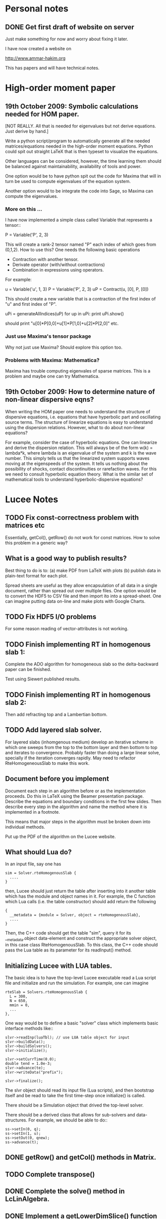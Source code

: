 # -*- org -*-

* Personal notes
** DONE Get first draft of website on server

   Just make something for now and worry about fixing it later.

   I have now created a website on

   http://www.ammar-hakim.org

   This has papers and will have technical notes.

* High-order moment paper

** 19th October 2009: Symbolic calculations needed for HOM paper.

   [NOT REALLY. All that is needed for eigenvalues but not derive
   equations. Just derive by hand.]

   Write a python script/program to automatically generate all the
   needed matrices/equations needed in the high-order moment
   equations. Python could spit out straight LaTeX that is then
   typeset to visualize the equations.

   Other languages can be considered, however, the time learning them
   should be balanced against maintainability, availability of tools
   and power. 

   One option would be to have python spit out the code for Maxima
   that will in turn be used to compute eigenvalues of the equation
   system.

   Another option would to be integrate the code into Sage, so Maxima
   can compute the eigenvalues.

*** More on this ...

   I have now implemented a simple class called Variable that
   represents a tensor::

     P = Variable('P', 2, 3)

   This will create a rank-2 tensor named "P" each index of which goes
   from (0,1,2). How to use this? One needs the following basic
   operations

   - Contraction with another tensor.
   - Derivate operator (with/without contractions)
   - Combination in expressions using operators.

   For example:
   
     u = Variable('u', 1, 3)
     P = Variable('P', 2, 3)
     uP = Contract(u, [0], P, [0])

   This should create a new variable that is a contraction of the
   first index of "u" and first index of "P".

     uPi = generateAllIndices(uP)
     for up in uPi:
       print uPi.show()

   should print "u[0]*P[0,0]+u[1]*P[1,0]+u[2]*P[2,0]" etc.

*** Just use Maxima's tensor package

    Why not just use Maxima? Should explore this option too.

*** Problems with Maxima: Mathematica?

    Maxima has trouble computing eigenvales of sparse matrices. This
    is a problem and maybe one can try Mathematica.

** 19th October 2009: How to determine nature of non-linear dispersive eqns?

   When writing the HOM paper one needs to understand the structure of
   dispersive equations, i.e. equations that have hyperbolic part and
   oscillating source terms. The structure of linearize equations is
   easy to understand using the dispersion relations. However, what to
   do about non-linear equations?
   
   For example, consider the case of hyperbolic equations. One can
   linearize and derive the dispersion relation. This will always be
   of the form w(k) = lambda*k, where lambda is an eigenvalue of the
   system and k is the wave number. This simply tells us that the
   linearized system supports waves moving at the eigenspeeds of the
   system. It tells us nothing about the possibility of shocks,
   contact discontinuities or rarefaction waves. For this we need to
   consult hyperbolic equation theory. What is the similar set of
   mathematical tools to understand hyperbolic-dispersive equations?

* Lucee Notes

** TODO Fix const-correctness problem with matrices etc

   Essentially, getCol(), getRow() do not work for const matrices. How
   to solve this problem in a generic way?

** What is a good way to publish results?

   Best thing to do is to: (a) make PDF from LaTeX with plots (b)
   publish data in plain-text format for each plot. 

   Spread sheets are useful as they allow encapsulation of all data in
   a single document, rather than spread out over multiple files. One
   option would be to convert the HDF5 to CSV file and then import ito
   into a spread-sheet. One can imagine putting data on-line and make
   plots with Google Charts.

** TODO Fix HDF5 I/O problems

   For some reason reading of vector-attributes is not working.

** TODO Finish implementing RT in homogenous slab 1:

    Complete the ADO algorithm for homogeneous slab so the
    delta-backward paper can be finished.

    Test using Siewert published results.

** TODO Finish implementing RT in homogenous slab 2:

   Then add refracting top and a Lambertian bottom.

** TODO Add layered slab solver.

    For layered slabs (inhomgenous medium) develop an iterative scheme
    in which one sweeps from the top to the bottom layer and then
    bottom to top and iterates to convergence. Probably faster than
    doing a large linear solve, specially if the iteration converges
    rapidly. May need to refactor RteHomogeneousSlab to make this
    work.

** Document before you implement

   Document each step in an algorithm before or as the implementation
   proceeds. Do this in LaTeX using the Beamer presentation
   package. Describe the equations and boundary conditions in the
   first few slides. Then describe every step in the algorithm and
   name the method where it is implemented in a footnote.

   This means that major steps in the algorithm must be broken down
   into individual methods.

   Put up the PDF of the algorithm on the Lucee website.

** What should Lua do?

   In an input file, say one has
#+BEGIN_EXAMPLE
   sim = Solver.rteHomogenousSlab {
     ....
   }
#+END_EXAMPLE 

   then, Lucee should just return the table after inserting into it
   another table which has the module and object names in it. For
   example, the C function which Lua calls (i.e. the table
   constructor) should add return the following
#+BEGIN_EXAMPLE
   {
     __metadata = {module = Solver, object = rteHomogenousSlab},
     ....
   }
#+END_EXAMPLE 
   
   Then, the C++ code should get the table "sim", query it for its
   __metadata.object data-element and construct the appropriate solver
   object, in this case class RteHomogenousSlab. To this class, the
   C++ code should pass the Lua table as its parameter for its
   readInput() method.

** Initializing Lucee with LUA tables.

   The basic idea is to have the top-level Lucee executable read a Lua
   script file and initialize and run the simulation. For example, one
   can imagine
#+BEGIN_EXAMPLE
   rteSlab = Solvers.rteHomogenousSlab {
     L = 300,
     N = 650,
     mmin = 0,
     ...
   },
#+END_EXAMPLE 

   One way would be to define a basic "solver" class which implements
   basic interface methods like::
#+BEGIN_EXAMPLE
   slvr->readInp(luaTbl); // use LUA table object for input
   slvr->buildData();
   slvr->buildSolvers();
   slvr->initialize();

   slvr->setCurrTime(0.0);
   double tend = 1.0e-3;
   slvr->advance(te);
   slvr->writeData("prefix");

   slvr->finalize();
#+END_EXAMPLE

   The slvr object should read its input file (Lua scripts), and then
   bootstrap itself and be read to take the first time-step once
   initialize() is called.

   There should be a Simulation object that drived the top-level
   solver.

   There should be a derived class that allows for sub-solvers and
   data-structures. For example, we should be able to do::
#+BEGIN_EXAMPLE
   ss->setIn(0, q);
   ss->setIn(1, u);
   ss->setOut(0, qnew);
   ss->advance(t);
#+END_EXAMPLE

** DONE getRow() and getCol() methods in Matrix.
** TODO Complete transpose()
** DONE Complete the solve() method in LcLinAlgebra.
** DONE Implement a getLowerDimSlice() function

   This should allow creating a lower-dimensional array from an array
   of a given dimension. The function should take an array of
   dimensions to keep. For example:
#+BEGIN_EXAMPLE
   int lower[3] = {1, 3, 2};
   int upper[3] = {10, 9, 12};
   Lucee::Region<3, int> rgn(lower, upper);
   Lucee::Array<3, double> arr(rgn);

   int selectDims[2] = {0, 2};
   int missingDimsIdx[1] = {3}
   Lucee::Array<2, double> sl2d = 
     arr.getLowerDimSlice<2>(selectDims, missingDimsIdx);
#+END_EXAMPLE

   This should create a 2D array sl2d with lower bounds {1, 2} and
   upper bounds {10, 12} that shares data with the arr array. The
   indexing semantics are: sl2d(i,j) maps to arr(i,3,j).

   Another way to do this could be:
#+BEGIN_EXAMPLE
   int lower[3] = {1, 3, 2};
   int upper[3] = {10, 9, 12};
   Lucee::Region<3, int> rgn(lower, upper);
   Lucee::Array<3, double> arr(rgn);

   int missingDims[1] = {1};
   int missingDimsIdx[1] = {3}
   Lucee::Array<2, double> sl2d = 
     arr.getLowerDimSlice<2>(missingDims, missingDimsIdx);
#+END_EXAMPLE
     The function declaration in the latter case would be:
#+BEGIN_EXAMPLE
     template <RDIM>
     Array<RDIM, T, INDEXER>
     getLowerDimSlice(const unsigned missingDims[NDIM-RDIM],
       const int missingDimsIdx[NDIM-RDIM]);
#+END_EXAMPLE
   The latter seems better.

** DONE <2010-02-24 Wed> Fix doxygen errors.
** DONE Implement sequencers for arrays.
** DONE Need to add Loggers to Lucee

   Rethink the WarpX loggers for this.

** DONE Generalizing indexers

   Indexer classes may need to be generalized. This is to allow the
   indexing of lower dimensional spaces within the space an indexer
   indexes.

   The indexer classes are is becoming very clunky as there are
   different classes for each NDIM. Need to stream-line this.

   <2010-02-22 Mon> Added a generic base class for all linear
   indexers. This includes row and column major indexers and indexers
   that index sub-spaces indexed by these.

** DONE 27th January 2010: Transition to CMake and documentation

   Scons is a crappy build system. So transition to CMake. Also,
   rename the .cc files to .cpp.

   The Sphinx documentation of individual functions is not needed. The
   API documentation should be ripped out and replaced by more user
   examples. Links to doxygen generated documents should be provided
   from the Sphinx documentation.

** DONE 16th November 2009: On HDF5 I/O classes.

   As the binary I/O system for Lucee is HDF5, a cleaner solution to
   wrapping the HDF5 C-API needs to be developed. A possible solution
   is

     Hdf5FileIo io;

     HdfFileNode fn = io.openFile("myfile.h5", "w+");
     Hdf5GroupNode gn = io.openGroup("myGrp");
     // create a child of "myGrp" node
     Hdf5GroupNode childGn = io.createGroup(gn, "myChild");

**** NOTE: Did it the old WarpX way. Not worth the effort to do it all over again

** 14th November 2009: On storing simulations

   An efficient and systematic method needs to be developed to store
   simulations and generated data. For this (a) input files, (b) run
   script, and (c) plotting scripts need to be put into version
   control. For analysis, enough generated data for plotting should be
   stored. The full data need not be kept or can be stored on an
   external archival drive. Each simulation should be labeled with an
   integer, say starting from 1000. Each simulation should be
   described in an XML file, which serves as a database. One can
   imagine generating HTML files from the XML file. A directory called
   "paper" should be created in which one or more tex files and final
   images and descriptions should be written. Each figure caption
   should have the list of simulation ids that were used to make the
   plot. A make-file should be provided to generated pdf from the tex
   files. The data to make plots should be stored as HDF5 file. The
   data should be annotated with attributes to indicate units of the
   axis and quantities being plotted. Data files should be
   self-contained, i.e., both the array data and complete annotation
   should be in the same file.

   Example directory structure:

   simulation-record.xml
   paper/
     Makefile
     simulation-results.tex
   1000/
     1000.inp
     1000.sh
   1001/
     1001.inp
     1001.sh

   The structure of the XML file should be:

     <Simulation id="1000">
       <Description>
         Sod-shock with wave-propagation method.
       </Description>
     </Simulation>

     <Simulation id="1001">
       <Description>
         Sod-shock with DG second order.
       </Description>
     </Simulation>

** 14th October 2009: On reproducible research

   How would one publish reproducible research? The convectional
   answer, and the most general solution, is to give access to the
   code as well as the input files used to run simulations. Further,
   the scripts to make the published research need to be
   provided. Although general, however, is not always a practical
   solution as (a) the code may be proprietary and under licence
   agreement (b) the code may be very complex to build and run and may
   need significant effort to learn.
   
   A less general solution can be provided by a hierarchy of access to
   the code/data. The later entries in the list indicate less
   portability and greater effort on part of the author as well as the
   reader.

   - Data and script to make the plots must be provided. This should
     mandatory for publication. The reason is that a reader may not be
     always interested in running the code but getting access only to
     the data.
   - Detailed annotated input files must be provided. These input
     files should indicate the sequence of steps (including time-step)
     to run the simulations and the exact parameters used. The input
     files should be structured such that a dedicated reader can
     understand the precise steps required in the simulation.
   - Code to actually execute the simulation should be provided.

   I consider only the first two levels as mandatory for reproducible
   research. The author is under no obligation to provide the source
   code or spend the time to make the code available to the
   reader. For example: an experimentalist should describe the setup
   in detail so it can be reproduced but is not required to actually
   provide access to the experimental setup.

   The data files could be plain text or HDF5 files. The plotting
   scripts should be python, gnuplot or use some tool that is easily
   and freely available.

   The input file annotation should be provided as an XML file. This
   is because XML files are universal and enormous commercial support
   exists to parse XML.

** 22nd September 2009: Functions in KeyVal pair.

   One should be able to store functions in the KeyVal pair
   object. For example

     KeyVal kv;
     InitialCondition func(4); // construct new function taking 4 args
     kv.addFunction("initalCondition", func);
 
     Function& fnc = kv.get("initalCondition");
     val = fnc.eval(t, x, y, z);

   Not clear on how to implement this: (a) should one make a copy of
   the function object? (b) how would this be specified in an input
   file?

*** Solution to the functions problem.

    The idea here is that one can add a Functor object as described in
    "Modern C++ Programming" book. With this one can add functions or
    objects with operator() and that take a std::vector<double> and
    return std::vector<double>.

** 18th September 2009: Documentation notes. AGAIN!!

   The documentation which one should write is user documentation,
   i.e. on how to use the classes. This should all be HTML with the
   option of pdf for printing. So I am now thinking Lucee should be
   documented with Sphinx rather than texinfo. Will I never find a
   solution to this dilemma?

   Problem with Sphinx is that it is not designed for C/C++ typed
   functions.
   
** 11th September 2009: How to initialize Lucee objects?

   Initializing objects is not a trivial task. The intialization
   process should not be split into many stages. For example, calling
   a series of set methods should not be relied upon. The problem is
   that the order in which the sets are called can not be
   controlled. In many situation one needs a particular order for the
   initialization to work correctly.

   Looks like a warpx/facets like approach will be the best. The
   validation of the inputs should be done outside the class. Once the
   init() method is called the object should set itself up completely,
   without the attendent need to verify the inputs.

   The init() method should take a KeyValTree as its parameter. The
   KeyValTree can be constructed in various ways: through XML files
   like in WarpX or through Lua tables. The latter allows the
   possibility for the KeyVal object to hold pointers to functions.

** 9th September 2009: A way to build interactive Lucee

   Have two panes: a top pane for entering blocks of code (maybe Lua,
   maybe Lisp) and a bottom pane for interaction. User enters code in
   the top pane, hits "Evaluate" button and is put on the
   prompt. There, one can examine the objects created, plot data and
   run solvers/simulations.

   Provide buttons to viz results and initial conditions and meshes.

** Notes on matrix class and linear algebra.

    How to implement transpose operators? For example, several LAPACK
    routines work with flags to indicate transpose. One option would
    be to create a transpose class:

    Lucee::Matrix<double> S(2,3);
    Lucee::Matrix<double> ST = transpose(S);

** DONE Test matrix copy ctor and assignment operators.
** DONE Add copy ctor and assignment operators to vector.
** DONE Complete RowMajor indexer and test it.
** DONE Implement the slice() operator.
** TODO Implement a 1D ES-PIC code.
   
    Replicate Birdsal and Langdon book problems.
    
** TODO Symmetric matrix.

    Implement a SymmetricMatrix class. This should use the same
    indexing mechanism as used in LAPACK.

** 30th July 2009: Documentation notes. Again.

   A good option for producing Lucee documentation is texinfo
   system. It produces both printed as well as on-line documentation
   from a single source. Also, TeX markup is supported for use in
   printed manuals.

   The style one should adopt is to write the documentation at the
   same time as one writes the code. This will ensure that all code is
   documented when it is written and documentation does not become a
   burden, something to be done later on.

** 27th July 2009: Rethinking Lucee

   Lucee should be a physics first code.

   The basic architecture of Lucee needs to be radically different
   from WarpX or FACETS. The problem with them is that the code which
   runs the simulation is too closely tied to the code which
   implements the algorithms. A clear separation is needed between
   these two aspects of the system.

   The low level code should consist of data-structures (for example,
   arrays), grids and solvers. These objects should be stand alone in
   the sense that they should not rely on being initialized or have
   access to a specific parent object. This decoupling of the basic
   object will allow the creation of complex high-level code to
   control simulations. In fact, the high-level code should be written
   in a high-level language like Common Lisp and be fully compatible
   with it.

   For example, the basic grid class could be constructed::

     Lucee::CartGrid grid("grid");
     double lower[2] = {0.0, 0.0};
     double upper[2] = {1.0, 1.0}
     unsigned cells[2] = {20, 20};
     grid.lower = lower;
     grid.upper = upper;
     grid.cells = cells;
     
     grid.init();

   From C, for example one can do::

     LuceeCartGrid *grid = makeLuceeCartGrid("grid");
     grid->lower = lower;
     grid->upper = upper;
     ...
   
   Solver objects can be created::

     Lucee::Array inpArr("inpArr"), outArr("outArr");
     unsigned shape[2] = {20, 20};
     inArr.shape = shape;

     inArr.init();

     Lucee::Solver fluidSlvr("fluid");
     // set up the solver object

     // append input/output variables
     fluidSlvr.setInpVar(0, inpArr);
     fluidSlvr.setOutVar(0, outArr);

     // solve equation
     double t = 0.01;
     fluidSlvr.advance(t);

   This will allow construction of simulations by stringing together
   sequence of solvers. For example, one can run solvers in a loop::

     double tcurr = 0.0, tend = 1.0;
     double dt = 0.1;
     while (tcurr < tend) {
       fluidSlvr.setInpVar(0, inpArr);
       fluidSlvr.setOutVar(0, outArr);
       fluidSlvr.advance(tcurr, dt);

       // copy output to input array
       copySlvr.setInpVar(0, outArr);
       copySlvr.setOutVar(0, inpArr);
       copySlvr.advance(tcurr, dt); // dt is ignored

       tcurr += dt; // advance current time

     }

   Hence, each object needs a series of methods to (a) set various
   values and fetch them. These should be basic types (int, double,
   string and vectors of these) and directly accessible (b) initialize
   after all sets have been called (c) reset the object after calling
   more sets. In general sets called after init() should be
   ignored. How to ensure this?

** December 2008

*** Notes on KeyValTree

    This needs to be rethought. The keys should be unique per-type and
    not for the complete set. Also, removing sets and keys should be
    supported.

*** TODO Documentation questions and testing examples

    How to indicate that a class is a derived class?

    Make sure that all example code compiled. Maybe create an examples
    directory in the docs directory or under unit?

*** Rename files

    Rename all files to be camel-cased. Also, what are good names for
    the I/O and messaging classes? Current names seem very awkward and
    do not reflect what the classes are for.

    Won't do this. There is no need as long as one is consistent
    throught the project. <2008-12-30 Tue>

*** DONE Fix location where config.h is written

    Where to write config.h file? Writing it out to the lib directory
    does not seem correct as it means recompiling the code when
    building parallel or serial even though nothing else has changed.

    Now writing the config.h to the proper build directory.

*** TODO Complete documentation of all classes.

    Both in-code and text documentation needed to be completed.

*** DONE Add more complete tests for loggers and expression parsers.

    May need to get tests more comprehensive. Also, must figure out a
    way of running the tests automatically from a script.

    <2010-02-22 Mon> Using Ctest for automatic testing now.

*** Notes

    First targeted applications for Lucee (a) radiation transport in
    slabs, (b) PIC/FDTD simulations, and (c) branched cable equations.

    Eventually (a) fully implicit MHD solver based on NIMROD
    algorithms, (b) hyperbolic solvers using WAVE/DG.

    Cut-cells or body-fitted grids?

*** Notes

   Lucee will be WarpX successor. A new code was started mainly so
   that I can control its development, rather than worry about a bunch
   of grad students messing it up. The code will be well documented
   and will have all public APIs tested. Valgrind will be run on all
   unit and regression tests to ensure that there are no memory leaks
   or other problems in the code.

*** Simulation bootstrap mechanism

    Lucee will generalize the bootstrap mechanism of WarpX. A base
    class will be provided, which will all major top-level object will
    derive from. A ObjectConstructor class will allow one to specify
    the sequence in which the boostrap occurs. Lucee itself will have
    no idea about grids, arrays or solvers. It will simply construct
    the objects in the sequence specified in the ObjectConstructor
    class.

* Style guide

  - All classes and functions should be in namespace Lucee.
  - Use exactly two spaces to indent lines.
  - Pass/return pointers when handing over management of an object. In
    all other cases use references.
  - Make functions const-correct whenever possible. This may mean
    declaring some private members mutable.
  - Comment so that doxygen does not produce any errors. Use terse,
    but grammatically correct English for comments.
  - Put braces on their own lines.
  - Use a space between the keyword "template" and the opening angle
    bracket.
  - Do not use a space between name of a function/method and opening
    parenthesis.

* WarpX Notes

** Restructring WarpX

   What is needed in a good plasma physics solver? There seems no need
   to modify the core infrastructure of warpx but simply clean it up,
   document it thouroughly and make sure that solvers are robust.

   - A robust hyperbolic equation solver. This is the wave propagation
     scheme.

   - A robust Euler solver, divergence free Maxwell solver, MHD solver
     with and without heat transport (Braginskii).

   - A robust Poisson solver.

   All the above should work on both rectangular geometry as well as
   body fitted grids.

** Febuary 2009

*** Integrating Lucee into WarpX

    The core WarpX library needs to be slowly migrated to Lucee
    code. For now Lucee core code will be copied into WarpX and the
    Lucee namepsace will be replaced by WarpX. Then typedefs (or
    defines) will be introduced to make the rest of the code to use Wx
    instead of the WarpX namespace. Maybe just use the full
    namespacing?

    This needs to be done so that the basic framework is well
    documented and tested.

*** More work on general geometry

    For wave2d:

    - Redo the CFL checking code to make sure we use the proper cell
      volume for this.
    - Complete the transverse solvers for use in wave2d.
    - Add a new subsolver to read data from an h5 file. This needs to
      support reading of nodal coordinates for use in the general
      geometry subsolvers.
    - Implement wall BCs for PhMaxwell and Euler equations.
    - Convert the output to Vizschema format. Then we can use Visit to
      plot the results.

    For DG:

    - Derive the equations needed to update the solution. For this we
      need to figure out (a) integration for volumes and surfaces, (b)
      basis functions to use, (c) mass-matrix and its inversion.

** January 2009

*** Regression testing notes

    http://www.warpx.org/wiki/index.php?title=Warpx:Community_Portal#Regression_testing_WarpX
*** WarpX general geometry notes

    We have decided to not introduce major changes in the framework
    but use the existing arrays and subsolvers to handle body fitted
    grids. Andree will take the lead and will work in the branch
    geo_jan_08 branch (already created).

    The first step will be get the WAVE algorithm working on
    body-fitted grids. For this we need to first extend the
    WxHyperbolicEqn class interface so that each equation system
    provides a method to rotate the data back and from a local
    coordinate system. These methods will be called:

    void rotateToLocalFrame
    void rotateToGlobalFrame

    I am not completely sure of the signature but this will emerge when
    we start writing the code. We should also provide two more methods

    void rotateToCartLocalFrame
    void rotateToCartGlobalFrame

    These methods will be used for rotating data for use in the
    rectangular grid code. Of course, one can still use
    rotateToLocalFrame method with proper rotation matrices, but it
    would inefficient to do so when the coordinate system is
    rectangular.

    Andree will copy the wave2d class and modify it as needed. Mainly
    we need to add capacity form differencing to the algorithm. See
    LeVeque's book for details. Also, data will need to be rotated
    before and after rp() method. We do not use fluxes in WAVE so this
    should not be a problem for now. Otherwise I think the changes are
    minor.

    The major work will be in computing the various geometrical
    quantities needed for the algorithm. For now lets focus on 2D WAVE
    as described by Randy. For this we need: area of cell, length of
    left and bottom sides, normals to left and bottom sides. This is 7
    scalars in all. Actually, the way Randy formulates the algorithm
    we need the ratio of these quantities in physical space to
    computational space.

    Towards this end we will assume that the grid in the input file is
    in the computational space::

      <grid>
        Type = WxGridBox
	Lower = [0.0, 0.0]
	Upper = [1.0, 2*PI]
	Cells = [10, 50]
	PeriodicDirs = [1]
      </grid>

    Then we will allocate a 7 component array which will hold the
    geometric information::

      <geo>
        Type = WxVariable
	Kind = parArray

	OnGrid = grid
	NumComponents = 7
	GhostCells = [0, 1]
      </geo>

    A new SubSolver will be created which will populate this array
    with the needed elements::

      <calcGeo>
        Type = WxSubSolver
	Kind = exprWaveCalcGeo2d

	OnGrid = grid
	WriteVars = [geo]

	progn = ["r = xc", "theta = yc"]
	exprs = ["r*cos(theta)", "r*sin(theta)"]
	 
      </calcGeo>

    Here we are assuming that the independent variables in
    computational space will be "xc" and "yc". This SubSolver will
    compute the "geo" array based on the expression provided. In the
    future we can imagine creating another subsolver for the DG scheme
    and Poisson solver.

    The algorithms which need to work on body fitted grids will use
    the "geo" array in their ReadVars to get a hold of the geometrical
    quantities.

    Also, for plotting we need the node coordinates. For this we
    should write another SubSolver which just computes the nodal
    coordinates::

      <nodalCoords>
        Type = WxVariable
	Kind = parArray

	OnGrid = grid
	NumComponents = 2
	GhostCells = [0, 1]
      </nodalCoords>

      <calcNodalCoords>
        Type = WxSubSolver
	Kind = exprCalcNodalCoords

	OnGrid = grid
	WriteVars = [nodalCoords]

	progn = ["r = xc", "theta = yc"]
	exprs = ["r*cos(theta)", "r*sin(theta)"]
	 
      </calcNodalCoords>

    This will store the nodal coordinates into the "nodalCoords"
    array. This subsolver will be called at StartOnly step. Thus we
    will have an array of nodes in the output file at each time-step.

    I will be coming to the UW tomorrow and will go over
    implementation details with Andree. Meanwhile, Andree please check
    out the branch::

    svn co svn+ssh://warpx@psicenter.org/warpx/branches/geo_jan_08

    Lets aim to do the following this week: create the geo array,
    initialize another array on the grid and plot that array. Then you
    can move to the WAVE algorithm.

** November 19th
   
*** TODO Add script to generate XMF files from input files
*** TODO Add subsolver to read a given HDF5 file into memory.

    The input file block for this would be something like:

    <reader>
      Type = WxSubSolver
      Kind = h5SeqFileReader
      
      OnGrid = [grid]
      WriteArrays = [qnew]
      
      baseFileName = 'myFile'
      dataNode = /frc/qnew

    </reader>

** November 6th

*** TODO Crash from missing WxFunction

   Fix crash when we do not find WxFunction in the various exprXXX
   subsolvers.

** November 4th

   See http://buildbot.net/trac for possible continuous integration
   system for use in WarpX.

** October 20th

*** Next steps for WarpX

    WarpX has been used successfully for studing various equations and
    algorithms. The next step is to apply it to real plasma
    devices. Bhuvana has already taken the first step (with help from
    me) in the FRC equilibrium problem. I have also performed FRC
    formation using theta-pinch method and merging on jets to produce
    a plasma liner.

    As I see it we need the following to be able to model more complex
    devices (a) ability to setup geometery (b) ability to specify
    complex boundary conditions. 

    We also need to start using better software engineering
    techniques. This is critical given the size and complexity of the
    code. I will tackle the software engineering first.

    Our aim should be to do research which is reproducible. This means
    (a) anyone can download the code and the input file and get the
    same physics results. Anyone can run scripts to reproduce figures
    in our papers and theses (b) the time to run a simulation should
    be the same on the same preferences.

    We are already using a version control system and an automated
    build. We next need to start testing the code on a daily
    basis. For this we need (a) unit tests (b) regression tests.

    Unit tests are small C++ tests which exercise individual
    classes. We have some already in the src/tests directory. Unit
    tests give confidence that basic functionality is maintained as we
    we modify the core code.

    Regression tests are input files which exercise WarpX as a
    whole. These tests ensure that old features keep working as we add
    more. They also additionally serve as examples on how to use
    various features of the code.

** October 29th

*** Cleanup and software engineering

   WarpX main framework code (i.e. everything not in hyperapp) must be
   thoroughly documented and cleaned up. The API documentation needs to
   be generated nightly using doxygen and put on the wiki. User
   documentation needs to be created using LaTeX. Unit tests need to
   be cleaned up and also run.

   Should we just use txtests? Pros: It works and would be very easy
   to setup and use. Cons: Does not store history of results,
   specially timing results. One option would be to get the tests in
   place now and use txtests till we get something better.

   We must introduce a process. We need to balance the need to get
   results quickly v/s long term maintainablility of the code. For
   this we should work in branches all the time. Only the code we
   think works and is one we want to use should be merged into
   branch. This could be tricky to do (need to see if SVN supports
   this). Thus all experiemental work would still be in the branch but
   the trunk would be "pristine". All code in the trunk must be tested
   either through unit tests or regression tests.

*** Notes on performance analysis

    * Component major should be used. All components should be updated
      at the same time. This is default in WarpX. However, for DG,
      there are a lot of components. The means the cache may not be
      large enough to hold the data for the components. Hence it may
      be advantageous to keep array for each equation seperate.
    * Use cachegrind to get cache performance numbers
    * The poor parallel scaling generally results from sending corner
      values using MPI. In this case a lot of time is spent in
      MPI_Wait. The real question is: how to make custom messaging
      patterns for each algorithm? For example if we use one sided
      forward differences we do not need to get lower edges for the
      sub-domains.

    Tools to use: http://www.cs.virginia.edu/stream/ for memory
    bandwidth analysis. Cachegrind for cache performance. Jumpshot for
    messaging analysis.

    WarpX should be run through the valgrind suite of tools
    regularly. See http://valgrind.org/info/tools.html for full
    list. The problem is that the number of possible subSolvers in
    WarpX is very large and it would be close to impossible to profile
    everything. So one option would be to pick specific cases and
    profile them. One could use the regression tests for this.

** October 8th

*** Notes on software engineering

    We must test WarpX more throughly. For this we need to run unit
    test to check all main classes, run regression tests to check
    physics capabilities and maintain record of run times.

    Is it best to use a available tool? I think so specially if it is
    flexible enough to write custom tests and keeps record of the past
    activity.

    Use CPPUnit for unit testing. Hudson for CI?

    https://hudson.dev.java.net/

** September 30th

*** Documentation notes

    How to document warpx? After a lot of experimenting the best
    option seems to be LaTeX. It has everything one needs to beautiful
    typesetting and also support some form of conversion to HTML.

    Features of the documentation needed (a) index generation (b)
    generation of hyperlinks (c) conversion to HTML with all equations
    properly displayed (d) including source code fragments.

    For making index see:
 
    http://www.image.ufl.edu/help/latex/latex_indexes.shtlm

    For putting source code into LaTeX use Pygments-0.11.1
    package. For this one can run the latex fragment through the
    'pygmentize' command and then insert the output into the LaTeX
    file. Then this file can be run through latex to create the pdf
    file.

    This can all be automated. I.e. tex file -> extract special blocks
    of code -> run through pygmentize -> run through latex.

** September 25th

*** DONE Complete wxplot script.

    This should work in most cases of interest to make simple plots
    from 1D and 2D output. Not clear if this should have an
    interactive mode or not.

*** TODO Modify H5 output to do adhere to vizschema.

    Still need to decide how to handle DG coefficients. WriteOnly
    subsolver?

*** Structure of regression tests

    There are multiple directories one for each major equation system
    or feature.

    In each there will be multiple regression tests. Say one is called
    test.pin. Then there will be the following shell scripts (a)
    test_ser.sh for serial test (b) tests_par.sh for parallel test (c)
    tests_plt_ser.sh to plot serial results and (d) tests_plt_par.sh
    to plot parallel results.

    Each test should only write out 1 frame. The time to run the
    advance will be added to a database.

    Large tests (taking long time) should be run only once every few
    days.

    To run the regression tests scons will be used. Each script will
    be executed using the popen command and the results grep-ed to
    check if there are any errors. A sqlite database will be used to
    store the results. The table structure will be as follows.

    | Name | Platform | Date | WarpX version | Status | Run-time |
    |------+----------+------+---------------+--------+----------|

    This will allow us to track the progress of the tests as a
    function of revision number.
** September 16th

*** TODO Add GSL build instructions to Wiki
*** Notes on WarpX branch ah_sep_2008_1

    This branch was created to:

    - Cleanup the code (formatting and documentation).
    - Create a new registration system in which the objects are simply
      added to the libraries without the headache of two different
      lists of object files needing to be specified.
    - Addition of code to compute coil contribution to static magnetic
      fields.
    - Completion of the radiation transport code.
    - Completion of the FDTD code.

    The rad transport code can be simply copied/converted from the
    fermat2 code.

** September 10th

*** TODO Get fermat2 into warpx.

    Should the fermat2 code just be copied? Or rewritten?
** September 9thg

*** TODO Registration code cleanup

   Cleanup registration system so that the object files which have
   registration code in them do not need to be passed on the command
   line for the link line.

   For this introduce namespaces which reflect the directory. For
   example WX_LIB or WX_HYPERAPPS_EULER etc. In this namespace all the
   registration code should go. Then these header files should be
   included in the WxSimulation ctor and the various functions called.

*** TODO Manual decomposition in input file

   Add code to do manual decomposition. This is very useful when doing
   scaling studies.

*** TODO Config.h not being generated properly

    The config.h file is being generated at the end of the compile and
    not at the begining. Why? Need to fix. Once that is done we can
    simply use the config.h file to configure the various libraries.

** August 28th
*** DONE Fix build instructions on wiki for scons 1.0 and petsc

    Andree should do petsc install instructions.
** August 25th

*** TODO Write Navier Stokes solver

    Write a NS solver using wave for hyperbolic fluxes and MacCormick
    for viscous fluxes.

** August 22nd
*** DONE Complete the 1D DG solver with aux variables

    This needs a routine to pack the auxillary variables into a single
    array before passing them to the reimann and flux functions. Also
    complete the component based limiters. Can we replace these by
    wave based limiters?

    Move the rhs calculation code into a base class so the auxSolver
    can reuse this code.
** August 19th 

*** Potential long term problems with new DG solvers

    Although the new DG method we are working on is very flexible, it
    is also highly error prone as all the burden is now on the input
    file writer. For example, for using component based limiters we
    will need to specify the equations being solved 4 times: 2 in the
    DG rhs calc and 2 in the limiters. If we do 3rd order scheme we
    will need to specify it 6 times. Further, it is really hard to
    understand where and when to apply BCs and limiters, which arrays
    need to be sync()-ed etc.

    This means that our input file now is like an assembly
    language. It is really hard to figure out what exactly is
    happening and debugging input files is becoming hard. How to solve
    this problem is not clear to me. I think what we are doing is
    good, but we need to make it easier to use.

    For now I am going to expand the wxinpparse.py script to also have
    macros. This will at least get rid of the repetitive input file
    blocks. This does not solve the debugging issues, though. I am not
    sure what the solution is in the long run. Maybe having a
    scripting language control this process would be
    possible. However, that would have its own set of issues.

*** DONE Integrate PETSC into WarpX

    Also write an example solver which will be of some use to
    us. Maybe an implicit solver for viscous source terms? Or a
    Poisson solver?

    Before doing this I need to fix the build system to spit out the
    config.h file before any file is built. Then the config.h file can
    be used in configuration rather than command line -D flags.
** August 18th

*** TODO Refactor the comboSolver time-stepper.

    We need to add two new time-steppers in WarpX: fixed dt stepper
    and fuzzy dt stepper.

    The fixed dt stepper will take a fixed time-step specified in the
    input file. The total number of frames and number of steps between
    frames will be specified. If any subsolver fails due to the
    time-step being too large, the system will throw an exception
    printing out the needed time step for stability.

    The fuzzy dt time stepper will take variable time steps but will
    not adjust the time step just before writing out the frame. Hence
    the output may be a bit later than specified in the input
    file. This method will prevent very small time steps which is
    causing some problems in the solution, specially for those
    problems in which the flow is highly unstable.

    Three time-stepping modes need to be added: variableDt, fixedDt,
    floatingDt. The variableDt is what we have now. The fixedDt scheme
    will take a Nout and also the number of steps per frame. The
    floatingDt will be same as variableDt but will not adjust the
    time-step before the frame.

** August 17th

*** TODO Fix the WxSolver initialization code

    The code does not complain when a subsolver name is mis-spelt in
    the WxSubSolverStep input file block. It core dumps instead. This
    needs to be fixed ASAP.

    The SyncVars list also needs to be tested for existence of the
    variable in question. In fact, the whole simulation needs to be
    tested to make sure simple errors are avoided.

    One option would be to take another look at the input file
    validation scheme thought out before.

*** Refactoring for WarpX Blue.

    WarpX Blue will be the interactive, scriptable version of
    WarpX. The subsolvers will not need the read and write variable
    lists. This will need a rethink of how the system initialize
    itself.

    The inpput file should only declare grids, variables and
    subsolvers. The actual composition of the subsolvers and the
    parameters to run them with (in particular: time-step, read/write
    variables) should be controlled from a script.

    For this purpose, [[http://www.lua.org][LUA]] will be used. Some C++ wrapper classes will
    be needed to use allow LUA to call C++ code easily. Although the
    LUA to C interface is easy, it is very tedious to use. Maybe
    something along the lines of PyCXX or Boost.Python can be
    developed for LUA-CXX?

*** DONE Add new keyword in subSolverStep for arrays to sync-ed

    We need to add a new keyword, say SyncVars which indicate which
    arrays should be sync-ed after a set of subsolvers are run. This
    needs to be done ASAP or else the new DG code will not work.

    Still need to test this stuff. <2008-08-18 Mon>
** August 14th

*** DONE Call Bhuvana and go over how to implement the input file based DG solver

    The implementation needs to be done ASAP. Else will be difficult
    to get the auxiliary variables programmed up easily.

    <2008-08-14 Thu> Have now prepared an input file describing the
    new system. Several subsolvers need to be implemented. Input files
    are becoming very complex, but there are significant paybacks in
    terms of flexibility.
** August 13th

*** Refactoring of hyperbolic subsolver

    The hyperbolic subsolver needs refactoring. This needs to happen
    in two ways.

    First, by splitting the time advance of the schemes (specially DG)
    into the input file. Thus, the DG subsolver would only compute the
    RHS of the equation system and not advance the solution in
    time. Then, this RHS solver would be used multiple times in the
    input file to advance the solution. This will allow us to explore
    various time stepping schemes (for example Hancock DG) from the
    input file directly. This will also allow performing more flexible
    updates without having to keep modifying the code every time. For
    example, we could now interleave the computation of implicit
    diffusive source terms directly without having to rewrite the
    subsolvers themselves. This step would also require that the
    limiter application be split out. This could be rather tricky but
    worthwhile in the long run.

    Second, the 1d, 2d and 3d solvers need to be unified. This should
    involve using some other way of indexing the arrays rather than
    (i,j,k), maybe space-filling curves or a fully unstructured
    representation. This will open the way for doing general
    geometries in WarpX. For general geometries one also needs each
    equation system to specify the rotation matrices from global to
    local coordinate system and from local to global coordinate
    system.

*** DONE Make a macro system for use in WarpX

    This should allow substitution of elements in a string
    template. Use the python string.Template class or python string
    substitution features. Macros will allow simpler input file
    creation.

    Done. See

    http://www.warpx.org/wiki/index.php?title=WarpX_Preprocessor

*** Study space-filling curves (SFC) for use in indexing

    This will allow for stepping over general cartesian meshes.
    
*** TODO Get relevant SFC references from Aftosmis paper.

** August 12th

*** DONE Fix problem with time-stepping scheme of comboSolver

    Turns out that the time step is not adjusted to maximum allowable
    by the CFL number. Must fix this.

    This was not a problem with the comboSolver at all. The bug was in
    the WxHyperScheme::schemeStep method. Now fixed. <2008-08-18 Mon>
** August 11th

*** DONE Compare ideal MHD to twofluid for q=1000.

    The results should compare well to each other. They do with
    dispersive waves visible in the twofluid solution.

*** TODO WarpX test system.

    Write special set of builders for scons for running regression
    tests for WarpX. This needs the following things.

    First, the tests need to be configured. For this one needs to
    specify (a) the location of the warpx repository, (b) flags to use
    with scons build of WarpX, (c) the location of the directory
    containing the accepted results.

    Second, the code needs to be downloaded from the repo. Once it is
    downloaded, then we need to cd into the warpx/src directory and
    run scons in it to build the code. The parallel and serial
    versions need to be build if specified.

    Third, the tests need to be run. This means: running the
    preprocessor on the input file, running the input file with the
    executable, and finally, comparing the output with accepted
    results. For parallel executable the code needs to be run with the
    number of processors specified.

    There should be means to run an accepted test and store the
    results in the appropriate place.

*** Problems with auxillary variables.

    The auxillary variable need to be advanced every RK step. Why is
    the current implementation not working?

    Bhuvana has fixed problem. Turns out that the auxillary variables
    needed to be set to 0 before computing the RHS for the auxillary
    equations. <2008-08-12 Tue>
